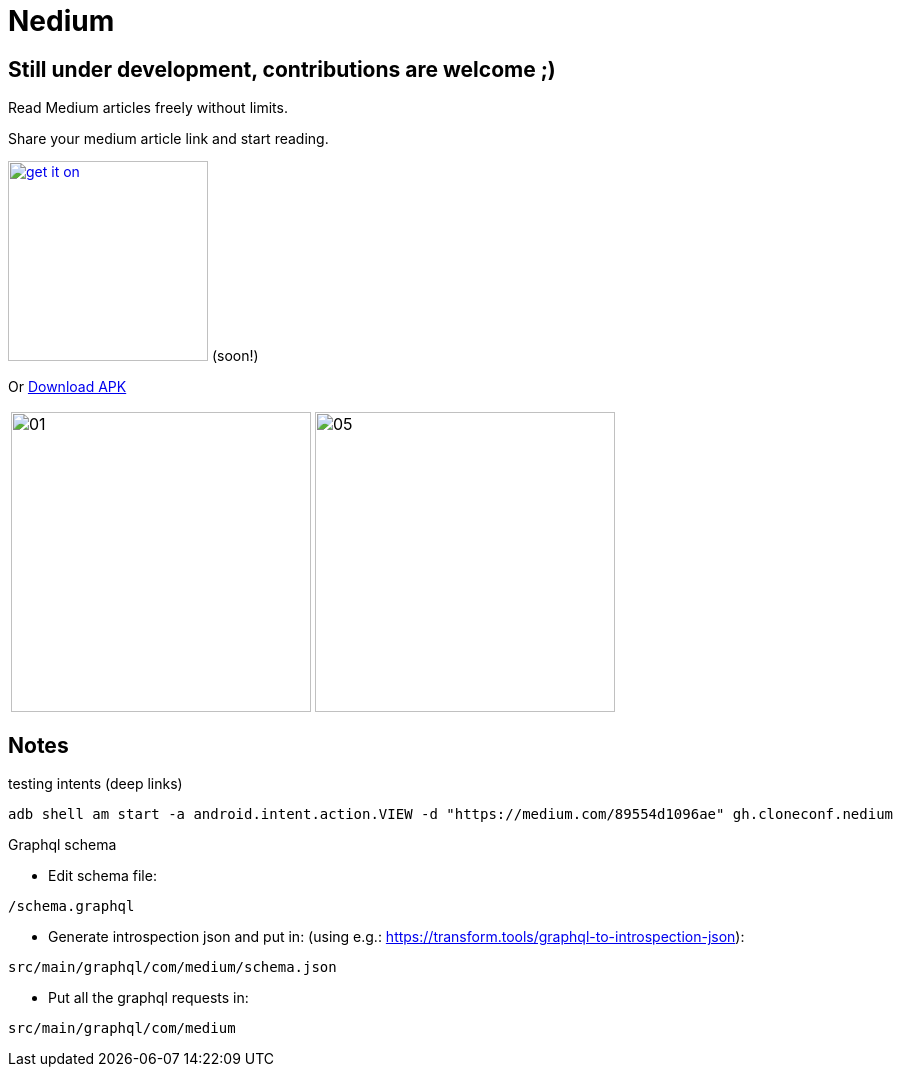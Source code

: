 

= Nedium

== Still under development, contributions are welcome ;)

Read Medium articles freely without limits.

Share your medium article link and start reading.

image:https://fdroid.gitlab.io/artwork/badge/get-it-on.png[width=200, link=https://f-droid.org/en/packages/gh.cloneconf.nedium/] (soon!)

Or link:https://github.com/cloneconf/Nedium/releases/download/v0.1/app-release.apk[Download APK]

[cols="1,1"]
|===
|image:fastlane/metadata/android/en-US/images/phoneScreenshots/01.png[width=300]
|image:fastlane/metadata/android/en-US/images/phoneScreenshots/05.png[width=300]
|===


== Notes

.testing intents (deep links)
```
adb shell am start -a android.intent.action.VIEW -d "https://medium.com/89554d1096ae" gh.cloneconf.nedium
```


.Graphql schema

* Edit schema file:

`/schema.graphql`


* Generate introspection json and put in: (using e.g.: https://transform.tools/graphql-to-introspection-json):

`src/main/graphql/com/medium/schema.json`


* Put all the graphql requests in:

`src/main/graphql/com/medium`

